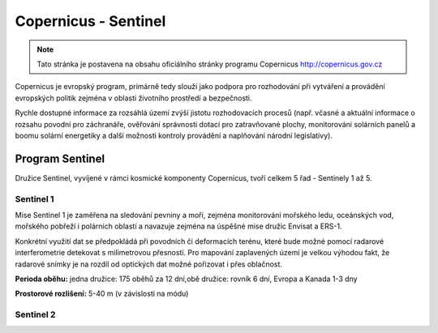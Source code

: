 *********************
Copernicus - Sentinel
*********************

.. note:: Tato stránka je postavena na obsahu oficiálního stránky programu
        Copernicus http://copernicus.gov.cz

Copernicus je evropský program, primárně tedy slouží jako podpora pro
rozhodování při vytváření a provádění evropských politik zejména v oblasti
životního prostředí a bezpečnosti. 

Rychle dostupné informace za rozsáhlá území zvýší jistotu rozhodovacích procesů
(např. včasné a aktuální informace o rozsahu povodní pro záchranáře, ověřování
správnosti dotací pro zatravňované plochy, monitorování solárních panelů a boomu
solární energetiky a další možnosti kontroly provádění a naplňování národní
legislativy).

================
Program Sentinel
================

Družice Sentinel, vyvíjené v rámci kosmické komponenty Copernicus, tvoří celkem
5 řad - Sentinely 1 až 5.

Sentinel 1
----------
Mise Sentinel 1 je zaměřena na sledování pevniny a moří, zejména monitorování
mořského ledu, oceánských vod, mořského pobřeží i polárních oblastí a navazuje
zejména na úspěšné mise družic Envisat a ERS-1. 

Konkrétní využití dat se předpokládá při povodních či deformacích terénu, které
bude možné pomocí radarové interferometrie detekovat s milimetrovou přesností.
Pro mapování zaplavených území je velkou výhodou fakt, že radarové snímky je na
rozdíl od optických dat možné pořizovat i přes oblačnost.

**Perioda oběhu:** jedna družice: 175 oběhů za 12 dní,obě družice: rovník 6 dní,
Evropa a Kanada 1-3 dny

**Prostorové rozlišení:** 5-40 m (v závislosti na módu)

Sentinel 2
----------
